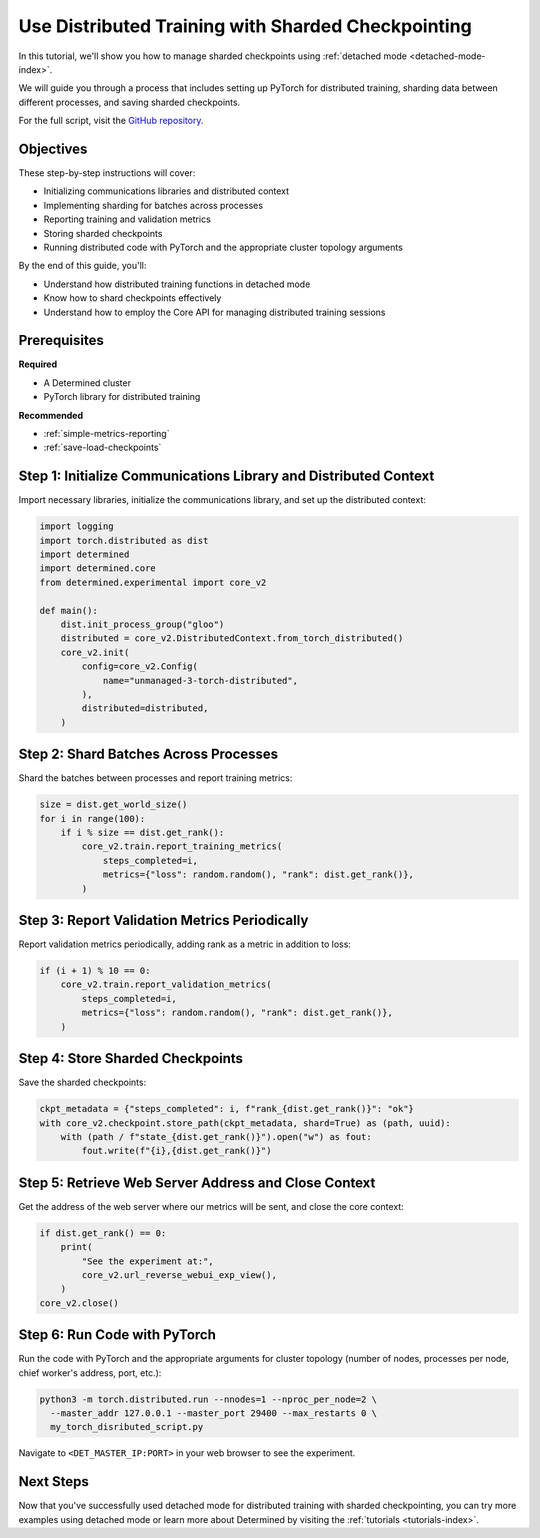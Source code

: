.. _distributed-training-checkpointing:

#####################################################
 Use Distributed Training with Sharded Checkpointing
#####################################################

.. meta::
   :description: Discover how to employ detached mode for distributed training with sharded checkpointing.

In this tutorial, we'll show you how to manage sharded checkpoints using :ref:`detached mode
<detached-mode-index>`.

We will guide you through a process that includes setting up PyTorch for distributed training,
sharding data between different processes, and saving sharded checkpoints.

For the full script, visit the `GitHub repository
<https://github.com/determined-ai/determined/blob/main/examples/features/unmanaged/3_torch_distributed.py>`_.

************
 Objectives
************

These step-by-step instructions will cover:

-  Initializing communications libraries and distributed context
-  Implementing sharding for batches across processes
-  Reporting training and validation metrics
-  Storing sharded checkpoints
-  Running distributed code with PyTorch and the appropriate cluster topology arguments

By the end of this guide, you'll:

-  Understand how distributed training functions in detached mode
-  Know how to shard checkpoints effectively
-  Understand how to employ the Core API for managing distributed training sessions

***************
 Prerequisites
***************

**Required**

-  A Determined cluster
-  PyTorch library for distributed training

**Recommended**

-  :ref:`simple-metrics-reporting`
-  :ref:`save-load-checkpoints`

*******************************************************************
 Step 1: Initialize Communications Library and Distributed Context
*******************************************************************

Import necessary libraries, initialize the communications library, and set up the distributed
context:

.. code:: python

   import logging
   import torch.distributed as dist
   import determined
   import determined.core
   from determined.experimental import core_v2

   def main():
       dist.init_process_group("gloo")
       distributed = core_v2.DistributedContext.from_torch_distributed()
       core_v2.init(
           config=core_v2.Config(
               name="unmanaged-3-torch-distributed",
           ),
           distributed=distributed,
       )

****************************************
 Step 2: Shard Batches Across Processes
****************************************

Shard the batches between processes and report training metrics:

.. code:: python

   size = dist.get_world_size()
   for i in range(100):
       if i % size == dist.get_rank():
           core_v2.train.report_training_metrics(
               steps_completed=i,
               metrics={"loss": random.random(), "rank": dist.get_rank()},
           )

************************************************
 Step 3: Report Validation Metrics Periodically
************************************************

Report validation metrics periodically, adding rank as a metric in addition to loss:

.. code:: python

   if (i + 1) % 10 == 0:
       core_v2.train.report_validation_metrics(
           steps_completed=i,
           metrics={"loss": random.random(), "rank": dist.get_rank()},
       )

***********************************
 Step 4: Store Sharded Checkpoints
***********************************

Save the sharded checkpoints:

.. code:: python

   ckpt_metadata = {"steps_completed": i, f"rank_{dist.get_rank()}": "ok"}
   with core_v2.checkpoint.store_path(ckpt_metadata, shard=True) as (path, uuid):
       with (path / f"state_{dist.get_rank()}").open("w") as fout:
           fout.write(f"{i},{dist.get_rank()}")

*******************************************************
 Step 5: Retrieve Web Server Address and Close Context
*******************************************************

Get the address of the web server where our metrics will be sent, and close the core context:

.. code:: python

   if dist.get_rank() == 0:
       print(
           "See the experiment at:",
           core_v2.url_reverse_webui_exp_view(),
       )
   core_v2.close()

*******************************
 Step 6: Run Code with PyTorch
*******************************

Run the code with PyTorch and the appropriate arguments for cluster topology (number of nodes,
processes per node, chief worker's address, port, etc.):

.. code:: bash

   python3 -m torch.distributed.run --nnodes=1 --nproc_per_node=2 \
     --master_addr 127.0.0.1 --master_port 29400 --max_restarts 0 \
     my_torch_disributed_script.py

Navigate to ``<DET_MASTER_IP:PORT>`` in your web browser to see the experiment.

************
 Next Steps
************

Now that you've successfully used detached mode for distributed training with sharded checkpointing,
you can try more examples using detached mode or learn more about Determined by visiting the
:ref:`tutorials <tutorials-index>`.

